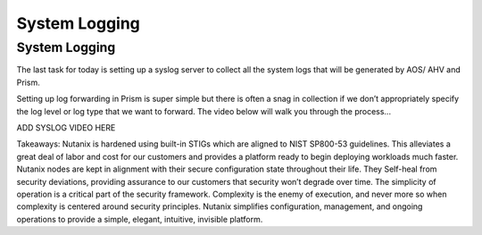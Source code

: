 .. _prevent_syslog:

------------------------------------------------
System Logging
------------------------------------------------

System Logging
+++++++++++++
The last task for today is setting up a syslog server to collect all the system logs that will be generated by AOS/ AHV and Prism. 

Setting up log forwarding in Prism is super simple but there is often a snag in collection if we don’t appropriately specify the log level or log type that we want to forward. The video below will walk you through the process... 

ADD SYSLOG VIDEO HERE

Takeaways: 
Nutanix is hardened using built-in STIGs which are aligned to NIST SP800-53 guidelines. This alleviates a great deal of labor and cost for our customers and provides a platform ready to begin deploying workloads much faster. 
Nutanix nodes are kept in alignment with their secure configuration state throughout their life. They Self-heal from security deviations, providing assurance to our customers that security won’t degrade over time. 
The simplicity of operation is a critical part of the security framework. Complexity is the enemy of execution, and never more so when complexity is centered around security principles. Nutanix simplifies configuration, management, and ongoing operations to provide a simple, elegant, intuitive, invisible platform.  
